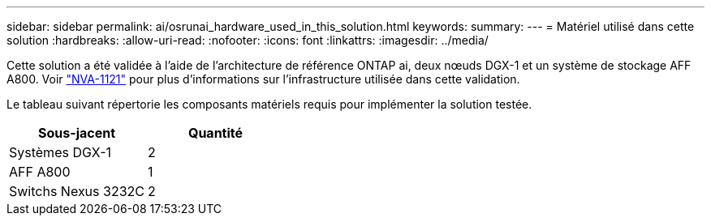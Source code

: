 ---
sidebar: sidebar 
permalink: ai/osrunai_hardware_used_in_this_solution.html 
keywords:  
summary:  
---
= Matériel utilisé dans cette solution
:hardbreaks:
:allow-uri-read: 
:nofooter: 
:icons: font
:linkattrs: 
:imagesdir: ../media/


[role="lead"]
Cette solution a été validée à l'aide de l'architecture de référence ONTAP ai, deux nœuds DGX-1 et un système de stockage AFF A800. Voir https://www.netapp.com/pdf.html?item=/media/7677-nva1121designpdf.pdf["NVA-1121"^] pour plus d'informations sur l'infrastructure utilisée dans cette validation.

Le tableau suivant répertorie les composants matériels requis pour implémenter la solution testée.

|===
| Sous-jacent | Quantité 


| Systèmes DGX-1 | 2 


| AFF A800 | 1 


| Switchs Nexus 3232C | 2 
|===